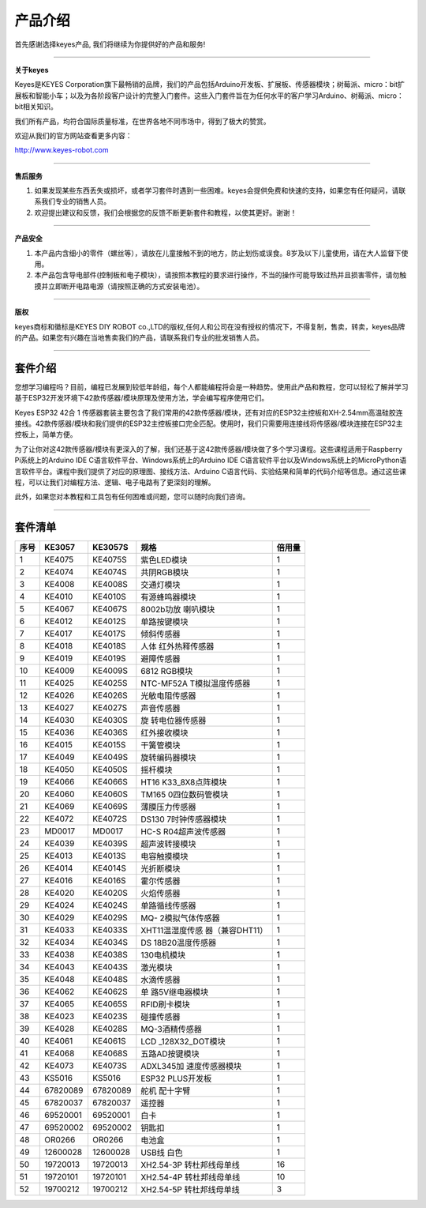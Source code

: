 产品介绍
========

首先感谢选择keyes产品, 我们将继续为你提供好的产品和服务!

--------------

**关于keyes**

Keyes是KEYES
Corporation旗下最畅销的品牌，我们的产品包括Arduino开发板、扩展板、传感器模块；树莓派、micro：bit扩展板和智能小车；以及为各阶段客户设计的完整入门套件。这些入门套件旨在为任何水平的客户学习Arduino、树莓派、micro：bit相关知识。

我们所有产品，均符合国际质量标准，在世界各地不同市场中，得到了极大的赞赏。

欢迎从我们的官方网站查看更多内容：

http://www.keyes-robot.com

--------------

**售后服务**

1. 如果发现某些东西丢失或损坏，或者学习套件时遇到一些困难。keyes会提供免费和快速的支持，如果您有任何疑问，请联系我们专业的销售人员。

2. 欢迎提出建议和反馈，我们会根据您的反馈不断更新套件和教程，以使其更好。谢谢！

--------------

**产品安全**

1. 本产品内含细小的零件（螺丝等），请放在儿童接触不到的地方，防止划伤或误食。8岁及以下儿童使用，请在大人监督下使用。
2. 本产品包含导电部件(控制板和电子模块），请按照本教程的要求进行操作，不当的操作可能导致过热并且损害零件，请勿触摸并立即断开电路电源（请按照正确的方式安装电池）。

--------------

**版权**

keyes商标和徽标是KEYES DIY ROBOT
co.,LTD的版权,任何人和公司在没有授权的情况下，不得复制，售卖，转卖，keyes品牌的产品。如果您有兴趣在当地售卖我们的产品，请联系我们专业的批发销售人员。

--------------

套件介绍
--------

|image1|

您想学习编程吗？目前，编程已发展到较低年龄组，每个人都能编程将会是一种趋势。使用此产品和教程，您可以轻松了解并学习基于ESP32开发环境下42款传感器/模块原理及使用方法，学会编写程序使用它们。

Keyes ESP32 42合 1
传感器套装主要包含了我们常用的42款传感器/模块，还有对应的ESP32主控板和XH-2.54mm高温硅胶连接线。42款传感器/模块和我们提供的ESP32主控板接口完全匹配。使用时，我们只需要用连接线将传感器/模块连接在ESP32主控板上，简单方便。

为了让你对这42款传感器/模块有更深入的了解，我们还基于这42款传感器/模块做了多个学习课程。这些课程适用于Raspberry
Pi系统上的Arduino IDE C语言软件平台、Windows系统上的Arduino IDE
C语言软件平台以及Windows系统上的MicroPython语言软件平台。课程中我们提供了对应的原理图、接线方法、Arduino
C语言代码、实验结果和简单的代码介绍等信息。通过这些课程，可以让我们对编程方法、逻辑、电子电路有了更深刻的理解。

此外，如果您对本教程和工具包有任何困难或问题，您可以随时向我们咨询。

--------------

套件清单
--------

+------+-----------------+-----------------+-----------------+--------+
| 序号 | KE3057          | KE3057S         | 规格            | 倍用量 |
+======+=================+=================+=================+========+
| 1    | |image208|      | |img| KE4075S   | 紫色LED模块     | 1      |
|      | KE4075          |                 |                 |        |
+------+-----------------+-----------------+-----------------+--------+
| 2    | |image209|      | |image210|      | 共阴RGB模块     | 1      |
|      | KE4074          | KE4074S         |                 |        |
+------+-----------------+-----------------+-----------------+--------+
| 3    | |image211|      | |image212|      | 交通灯模块      | 1      |
|      | KE4008          | KE4008S         |                 |        |
+------+-----------------+-----------------+-----------------+--------+
| 4    | |image213|      | |image214|      | 有源蜂鸣器模块  | 1      |
|      | KE4010          | KE4010S         |                 |        |
+------+-----------------+-----------------+-----------------+--------+
| 5    | |image215|      | |image216|      | 8002b功放       | 1      |
|      | KE4067          | KE4067S         | 喇叭模块        |        |
+------+-----------------+-----------------+-----------------+--------+
| 6    | |image217|      | |image218|      | 单路按键模块    | 1      |
|      | KE4012          | KE4012S         |                 |        |
+------+-----------------+-----------------+-----------------+--------+
| 7    | |image219|      | |image220|      | 倾斜传感器      | 1      |
|      | KE4017          | KE4017S         |                 |        |
+------+-----------------+-----------------+-----------------+--------+
| 8    | |image221|      | |image222|      | 人体            | 1      |
|      | KE4018          | KE4018S         | 红外热释传感器  |        |
+------+-----------------+-----------------+-----------------+--------+
| 9    | |image223|      | |image224|      | 避障传感器      | 1      |
|      | KE4019          | KE4019S         |                 |        |
+------+-----------------+-----------------+-----------------+--------+
| 10   | |image225|      | |image226|      | 6812 RGB模块    | 1      |
|      | KE4009          | KE4009S         |                 |        |
+------+-----------------+-----------------+-----------------+--------+
| 11   | |image227|      | |image228|      | NTC-MF52A       | 1      |
|      | KE4025          | KE4025S         | T模拟温度传感器 |        |
+------+-----------------+-----------------+-----------------+--------+
| 12   | |image229|      | |image230|      | 光敏电阻传感器  | 1      |
|      | KE4026          | KE4026S         |                 |        |
+------+-----------------+-----------------+-----------------+--------+
| 13   | |image231|      | |image232|      | 声音传感器      | 1      |
|      | KE4027          | KE4027S         |                 |        |
+------+-----------------+-----------------+-----------------+--------+
| 14   | |image233|      | |image234|      | 旋              | 1      |
|      | KE4030          | KE4030S         | 转电位器传感器  |        |
+------+-----------------+-----------------+-----------------+--------+
| 15   | |image235|      | |image236|      | 红外接收模块    | 1      |
|      | KE4036          | KE4036S         |                 |        |
+------+-----------------+-----------------+-----------------+--------+
| 16   | |image237|      | |image238|      | 干簧管模块      | 1      |
|      | KE4015          | KE4015S         |                 |        |
+------+-----------------+-----------------+-----------------+--------+
| 17   | |image239|      | |image240|      | 旋转编码器模块  | 1      |
|      | KE4049          | KE4049S         |                 |        |
+------+-----------------+-----------------+-----------------+--------+
| 18   | |image241|      | |image242|      | 摇杆模块        | 1      |
|      | KE4050          | KE4050S         |                 |        |
+------+-----------------+-----------------+-----------------+--------+
| 19   | |image243|      | |image244|      | HT16            | 1      |
|      | KE4066          | KE4066S         | K33_8X8点阵模块 |        |
+------+-----------------+-----------------+-----------------+--------+
| 20   | |image245|      | |image246|      | TM165           | 1      |
|      | KE4060          | KE4060S         | 0四位数码管模块 |        |
+------+-----------------+-----------------+-----------------+--------+
| 21   | |image247|      | |image248|      | 薄膜压力传感器  | 1      |
|      | KE4069          | KE4069S         |                 |        |
+------+-----------------+-----------------+-----------------+--------+
| 22   | |image249|      | |image250|      | DS130           | 1      |
|      | KE4072          | KE4072S         | 7时钟传感器模块 |        |
+------+-----------------+-----------------+-----------------+--------+
| 23   | |image251|      | |image252|      | HC-S            | 1      |
|      | MD0017          | MD0017          | R04超声波传感器 |        |
+------+-----------------+-----------------+-----------------+--------+
| 24   | |image253|      | |image254|      | 超声波转接模块  | 1      |
|      | KE4039          | KE4039S         |                 |        |
+------+-----------------+-----------------+-----------------+--------+
| 25   | |image255|      | |image256|      | 电容触摸模块    | 1      |
|      | KE4013          | KE4013S         |                 |        |
+------+-----------------+-----------------+-----------------+--------+
| 26   | |image257|      | |image258|      | 光折断模块      | 1      |
|      | KE4014          | KE4014S         |                 |        |
+------+-----------------+-----------------+-----------------+--------+
| 27   | |image259|      | |image260|      | 霍尔传感器      | 1      |
|      | KE4016          | KE4016S         |                 |        |
+------+-----------------+-----------------+-----------------+--------+
| 28   | |image261|      | |image262|      | 火焰传感器      | 1      |
|      | KE4020          | KE4020S         |                 |        |
+------+-----------------+-----------------+-----------------+--------+
| 29   | |image263|      | |image264|      | 单路循线传感器  | 1      |
|      | KE4024          | KE4024S         |                 |        |
+------+-----------------+-----------------+-----------------+--------+
| 30   | |image265|      | |image266|      | MQ-             | 1      |
|      | KE4029          | KE4029S         | 2模拟气体传感器 |        |
+------+-----------------+-----------------+-----------------+--------+
| 31   | |image267|      | |image268|      | XHT11温湿度传感 | 1      |
|      | KE4033          | KE4033S         | 器（兼容DHT11） |        |
+------+-----------------+-----------------+-----------------+--------+
| 32   | |image269|      | |image270|      | DS              | 1      |
|      | KE4034          | KE4034S         | 18B20温度传感器 |        |
+------+-----------------+-----------------+-----------------+--------+
| 33   | |image271|      | |image272|      | 130电机模块     | 1      |
|      | KE4038          | KE4038S         |                 |        |
+------+-----------------+-----------------+-----------------+--------+
| 34   | |image273|      | |image274|      | 激光模块        | 1      |
|      | KE4043          | KE4043S         |                 |        |
+------+-----------------+-----------------+-----------------+--------+
| 35   | |image275|      | |image276|      | 水滴传感器      | 1      |
|      | KE4048          | KE4048S         |                 |        |
+------+-----------------+-----------------+-----------------+--------+
| 36   | |image277|      | |image278|      | 单              | 1      |
|      | KE4062          | KE4062S         | 路5V继电器模块  |        |
+------+-----------------+-----------------+-----------------+--------+
| 37   | |image279|      | |image280|      | RFID刷卡模块    | 1      |
|      | KE4065          | KE4065S         |                 |        |
+------+-----------------+-----------------+-----------------+--------+
| 38   | |image281|      | |image282|      | 碰撞传感器      | 1      |
|      | KE4023          | KE4023S         |                 |        |
+------+-----------------+-----------------+-----------------+--------+
| 39   | |image283|      | |image284|      | MQ-3酒精传感器  | 1      |
|      | KE4028          | KE4028S         |                 |        |
+------+-----------------+-----------------+-----------------+--------+
| 40   | |image285|      | |image286|      | LCD             | 1      |
|      | KE4061          | KE4061S         | _128X32_DOT模块 |        |
+------+-----------------+-----------------+-----------------+--------+
| 41   | |image287|      | |image288|      | 五路AD按键模块  | 1      |
|      | KE4068          | KE4068S         |                 |        |
+------+-----------------+-----------------+-----------------+--------+
| 42   | |image289|      | |image290|      | ADXL345加       | 1      |
|      | KE4073          | KE4073S         | 速度传感器模块  |        |
+------+-----------------+-----------------+-----------------+--------+
| 43   | |image291|      | |image292|      | ESP32           | 1      |
|      | KS5016          | KS5016          | PLUS开发板      |        |
+------+-----------------+-----------------+-----------------+--------+
| 44   | |image293|      | |image294|      | 舵机 配十字臂   | 1      |
|      | 67820089        | 67820089        |                 |        |
+------+-----------------+-----------------+-----------------+--------+
| 45   | |image295|      | |image296|      | 遥控器          | 1      |
|      | 67820037        | 67820037        |                 |        |
+------+-----------------+-----------------+-----------------+--------+
| 46   | |image297|      | |image298|      | 白卡            | 1      |
|      | 69520001        | 69520001        |                 |        |
+------+-----------------+-----------------+-----------------+--------+
| 47   | |image299|      | |image300|      | 钥匙扣          | 1      |
|      | 69520002        | 69520002        |                 |        |
+------+-----------------+-----------------+-----------------+--------+
| 48   | |image301|      | |image302|      | 电池盒          | 1      |
|      | OR0266          | OR0266          |                 |        |
+------+-----------------+-----------------+-----------------+--------+
| 49   | |image303|      | |image304|      | USB线 白色      | 1      |
|      | 12600028        | 12600028        |                 |        |
+------+-----------------+-----------------+-----------------+--------+
| 50   | |image305|      | |image306|      | XH2.54-3P       | 16     |
|      | 19720013        | 19720013        | 转杜邦线母单线  |        |
+------+-----------------+-----------------+-----------------+--------+
| 51   | |image307|      | |image308|      | XH2.54-4P       | 10     |
|      | 19720101        | 19720101        | 转杜邦线母单线  |        |
+------+-----------------+-----------------+-----------------+--------+
| 52   | |image309|      | |image310|      | XH2.54-5P       | 3      |
|      | 19700212        | 19700212        | 转杜邦线母单线  |        |
+------+-----------------+-----------------+-----------------+--------+

.. |image1| image:: media/KE3057.jpg
.. |image2| image:: media/KE4075.png
.. |img| image:: media/KE4075S.png
.. |image3| image:: media/KE4074.png
.. |image4| image:: media/KE4074S.png
.. |image5| image:: media/KE4008.png
.. |image6| image:: media/KE4008S.png
.. |image7| image:: media/KE4010.png
.. |image8| image:: media/KE4010S.png
.. |image9| image:: media/KE4067.png
.. |image10| image:: media/KE4067S.png
.. |image11| image:: media/KE4012.png
.. |image12| image:: media/KE4012S.png
.. |image13| image:: media/KE4017.png
.. |image14| image:: media/KE4017S.png
.. |image15| image:: media/KE4018.png
.. |image16| image:: media/KE4018S.png
.. |image17| image:: media/KE4019.png
.. |image18| image:: media/KE4019S.png
.. |image19| image:: media/KE4009.png
.. |image20| image:: media/KE4009S.png
.. |image21| image:: media/KE4025.png
.. |image22| image:: media/KE4025S.png
.. |image23| image:: media/KE4026.png
.. |image24| image:: media/KE4026S.png
.. |image25| image:: media/KE4027.png
.. |image26| image:: media/KE4027S.png
.. |image27| image:: media/KE4030.png
.. |image28| image:: media/KE4030S.png
.. |image29| image:: media/KE4036.png
.. |image30| image:: media/KE4036S.png
.. |image31| image:: media/KE4015.png
.. |image32| image:: media/KE4015S.png
.. |image33| image:: media/KE4049.png
.. |image34| image:: media/KE4049S.png
.. |image35| image:: media/KE4050.png
.. |image36| image:: media/KE4050S.png
.. |image37| image:: media/KE4066.png
.. |image38| image:: media/KE4066S.png
.. |image39| image:: media/KE4060.png
.. |image40| image:: media/KE4060S.png
.. |image41| image:: media/KE4069.png
.. |image42| image:: media/KE4069S.png
.. |image43| image:: media/KE4072.png
.. |image44| image:: media/KE4072S.png
.. |image45| image:: media/MD0017.png
.. |image46| image:: media/MD0017.png
.. |image47| image:: media/KE4039.png
.. |image48| image:: media/KE4039S.png
.. |image49| image:: media/KE4013.png
.. |image50| image:: media/KE4013S.png
.. |image51| image:: media/KE4014.png
.. |image52| image:: media/KE4014S.png
.. |image53| image:: media/KE4016.png
.. |image54| image:: media/KE4016S.png
.. |image55| image:: media/KE4020.png
.. |image56| image:: media/KE4020S.png
.. |image57| image:: media/KE4024.png
.. |image58| image:: media/KE4024S.png
.. |image59| image:: media/KE4029.png
.. |image60| image:: media/KE4029S.png
.. |image61| image:: media/KE4033.png
.. |image62| image:: media/KE4033S.png
.. |image63| image:: media/KE4034.png
.. |image64| image:: media/KE4034S.png
.. |image65| image:: media/KE4038.png
.. |image66| image:: media/KE4038S.png
.. |image67| image:: media/KE4043.png
.. |image68| image:: media/KE4043S.png
.. |image69| image:: media/KE4048.png
.. |image70| image:: media/KE4048S.png
.. |image71| image:: media/KE4062.png
.. |image72| image:: media/KE4062S.png
.. |image73| image:: media/KE4065.png
.. |image74| image:: media/KE4065S.png
.. |image75| image:: media/KE4023.png
.. |image76| image:: media/KE4023S.png
.. |image77| image:: media/KE4028.png
.. |image78| image:: media/KE4028S.png
.. |image79| image:: media/KE4061.png
.. |image80| image:: media/KE4061S.png
.. |image81| image:: media/KE4068.png
.. |image82| image:: media/KE4068S.png
.. |image83| image:: media/KE4073.png
.. |image84| image:: media/KE4073S.png
.. |image85| image:: media/KS5016.png
.. |image86| image:: media/KS5016.png
.. |image87| image:: media/67820089.png
.. |image88| image:: media/67820089.png
.. |image89| image:: media/67820038.png
.. |image90| image:: media/67820038.png
.. |image91| image:: media/69520001.png
.. |image92| image:: media/69520001.png
.. |image93| image:: media/69520002.png
.. |image94| image:: media/69520002.png
.. |image95| image:: media/OR0266.png
.. |image96| image:: media/OR0266.png
.. |image97| image:: media/12600028.png
.. |image98| image:: media/12600028.png
.. |image99| image:: media/19720013.png
.. |image100| image:: media/19720013.png
.. |image101| image:: media/19720101.png
.. |image102| image:: media/19720101.png
.. |image103| image:: media/19700212.png
.. |image104| image:: media/19700212.png
.. |image105| image:: media/KE4075.png
.. |image106| image:: media/KE4074.png
.. |image107| image:: media/KE4074S.png
.. |image108| image:: media/KE4008.png
.. |image109| image:: media/KE4008S.png
.. |image110| image:: media/KE4010.png
.. |image111| image:: media/KE4010S.png
.. |image112| image:: media/KE4067.png
.. |image113| image:: media/KE4067S.png
.. |image114| image:: media/KE4012.png
.. |image115| image:: media/KE4012S.png
.. |image116| image:: media/KE4017.png
.. |image117| image:: media/KE4017S.png
.. |image118| image:: media/KE4018.png
.. |image119| image:: media/KE4018S.png
.. |image120| image:: media/KE4019.png
.. |image121| image:: media/KE4019S.png
.. |image122| image:: media/KE4009.png
.. |image123| image:: media/KE4009S.png
.. |image124| image:: media/KE4025.png
.. |image125| image:: media/KE4025S.png
.. |image126| image:: media/KE4026.png
.. |image127| image:: media/KE4026S.png
.. |image128| image:: media/KE4027.png
.. |image129| image:: media/KE4027S.png
.. |image130| image:: media/KE4030.png
.. |image131| image:: media/KE4030S.png
.. |image132| image:: media/KE4036.png
.. |image133| image:: media/KE4036S.png
.. |image134| image:: media/KE4015.png
.. |image135| image:: media/KE4015S.png
.. |image136| image:: media/KE4049.png
.. |image137| image:: media/KE4049S.png
.. |image138| image:: media/KE4050.png
.. |image139| image:: media/KE4050S.png
.. |image140| image:: media/KE4066.png
.. |image141| image:: media/KE4066S.png
.. |image142| image:: media/KE4060.png
.. |image143| image:: media/KE4060S.png
.. |image144| image:: media/KE4069.png
.. |image145| image:: media/KE4069S.png
.. |image146| image:: media/KE4072.png
.. |image147| image:: media/KE4072S.png
.. |image148| image:: media/MD0017.png
.. |image149| image:: media/MD0017.png
.. |image150| image:: media/KE4039.png
.. |image151| image:: media/KE4039S.png
.. |image152| image:: media/KE4013.png
.. |image153| image:: media/KE4013S.png
.. |image154| image:: media/KE4014.png
.. |image155| image:: media/KE4014S.png
.. |image156| image:: media/KE4016.png
.. |image157| image:: media/KE4016S.png
.. |image158| image:: media/KE4020.png
.. |image159| image:: media/KE4020S.png
.. |image160| image:: media/KE4024.png
.. |image161| image:: media/KE4024S.png
.. |image162| image:: media/KE4029.png
.. |image163| image:: media/KE4029S.png
.. |image164| image:: media/KE4033.png
.. |image165| image:: media/KE4033S.png
.. |image166| image:: media/KE4034.png
.. |image167| image:: media/KE4034S.png
.. |image168| image:: media/KE4038.png
.. |image169| image:: media/KE4038S.png
.. |image170| image:: media/KE4043.png
.. |image171| image:: media/KE4043S.png
.. |image172| image:: media/KE4048.png
.. |image173| image:: media/KE4048S.png
.. |image174| image:: media/KE4062.png
.. |image175| image:: media/KE4062S.png
.. |image176| image:: media/KE4065.png
.. |image177| image:: media/KE4065S.png
.. |image178| image:: media/KE4023.png
.. |image179| image:: media/KE4023S.png
.. |image180| image:: media/KE4028.png
.. |image181| image:: media/KE4028S.png
.. |image182| image:: media/KE4061.png
.. |image183| image:: media/KE4061S.png
.. |image184| image:: media/KE4068.png
.. |image185| image:: media/KE4068S.png
.. |image186| image:: media/KE4073.png
.. |image187| image:: media/KE4073S.png
.. |image188| image:: media/KS5016.png
.. |image189| image:: media/KS5016.png
.. |image190| image:: media/67820089.png
.. |image191| image:: media/67820089.png
.. |image192| image:: media/67820038.png
.. |image193| image:: media/67820038.png
.. |image194| image:: media/69520001.png
.. |image195| image:: media/69520001.png
.. |image196| image:: media/69520002.png
.. |image197| image:: media/69520002.png
.. |image198| image:: media/OR0266.png
.. |image199| image:: media/OR0266.png
.. |image200| image:: media/12600028.png
.. |image201| image:: media/12600028.png
.. |image202| image:: media/19720013.png
.. |image203| image:: media/19720013.png
.. |image204| image:: media/19720101.png
.. |image205| image:: media/19720101.png
.. |image206| image:: media/19700212.png
.. |image207| image:: media/19700212.png
.. |image208| image:: media/KE4075.png
.. |image209| image:: media/KE4074.png
.. |image210| image:: media/KE4074S.png
.. |image211| image:: media/KE4008.png
.. |image212| image:: media/KE4008S.png
.. |image213| image:: media/KE4010.png
.. |image214| image:: media/KE4010S.png
.. |image215| image:: media/KE4067.png
.. |image216| image:: media/KE4067S.png
.. |image217| image:: media/KE4012.png
.. |image218| image:: media/KE4012S.png
.. |image219| image:: media/KE4017.png
.. |image220| image:: media/KE4017S.png
.. |image221| image:: media/KE4018.png
.. |image222| image:: media/KE4018S.png
.. |image223| image:: media/KE4019.png
.. |image224| image:: media/KE4019S.png
.. |image225| image:: media/KE4009.png
.. |image226| image:: media/KE4009S.png
.. |image227| image:: media/KE4025.png
.. |image228| image:: media/KE4025S.png
.. |image229| image:: media/KE4026.png
.. |image230| image:: media/KE4026S.png
.. |image231| image:: media/KE4027.png
.. |image232| image:: media/KE4027S.png
.. |image233| image:: media/KE4030.png
.. |image234| image:: media/KE4030S.png
.. |image235| image:: media/KE4036.png
.. |image236| image:: media/KE4036S.png
.. |image237| image:: media/KE4015.png
.. |image238| image:: media/KE4015S.png
.. |image239| image:: media/KE4049.png
.. |image240| image:: media/KE4049S.png
.. |image241| image:: media/KE4050.png
.. |image242| image:: media/KE4050S.png
.. |image243| image:: media/KE4066.png
.. |image244| image:: media/KE4066S.png
.. |image245| image:: media/KE4060.png
.. |image246| image:: media/KE4060S.png
.. |image247| image:: media/KE4069.png
.. |image248| image:: media/KE4069S.png
.. |image249| image:: media/KE4072.png
.. |image250| image:: media/KE4072S.png
.. |image251| image:: media/MD0017.png
.. |image252| image:: media/MD0017.png
.. |image253| image:: media/KE4039.png
.. |image254| image:: media/KE4039S.png
.. |image255| image:: media/KE4013.png
.. |image256| image:: media/KE4013S.png
.. |image257| image:: media/KE4014.png
.. |image258| image:: media/KE4014S.png
.. |image259| image:: media/KE4016.png
.. |image260| image:: media/KE4016S.png
.. |image261| image:: media/KE4020.png
.. |image262| image:: media/KE4020S.png
.. |image263| image:: media/KE4024.png
.. |image264| image:: media/KE4024S.png
.. |image265| image:: media/KE4029.png
.. |image266| image:: media/KE4029S.png
.. |image267| image:: media/KE4033.png
.. |image268| image:: media/KE4033S.png
.. |image269| image:: media/KE4034.png
.. |image270| image:: media/KE4034S.png
.. |image271| image:: media/KE4038.png
.. |image272| image:: media/KE4038S.png
.. |image273| image:: media/KE4043.png
.. |image274| image:: media/KE4043S.png
.. |image275| image:: media/KE4048.png
.. |image276| image:: media/KE4048S.png
.. |image277| image:: media/KE4062.png
.. |image278| image:: media/KE4062S.png
.. |image279| image:: media/KE4065.png
.. |image280| image:: media/KE4065S.png
.. |image281| image:: media/KE4023.png
.. |image282| image:: media/KE4023S.png
.. |image283| image:: media/KE4028.png
.. |image284| image:: media/KE4028S.png
.. |image285| image:: media/KE4061.png
.. |image286| image:: media/KE4061S.png
.. |image287| image:: media/KE4068.png
.. |image288| image:: media/KE4068S.png
.. |image289| image:: media/KE4073.png
.. |image290| image:: media/KE4073S.png
.. |image291| image:: media/KS5016.png
.. |image292| image:: media/KS5016.png
.. |image293| image:: media/67820089.png
.. |image294| image:: media/67820089.png
.. |image295| image:: media/67820038.png
.. |image296| image:: media/67820038.png
.. |image297| image:: media/69520001.png
.. |image298| image:: media/69520001.png
.. |image299| image:: media/69520002.png
.. |image300| image:: media/69520002.png
.. |image301| image:: media/OR0266.png
.. |image302| image:: media/OR0266.png
.. |image303| image:: media/12600028.png
.. |image304| image:: media/12600028.png
.. |image305| image:: media/19720013.png
.. |image306| image:: media/19720013.png
.. |image307| image:: media/19720101.png
.. |image308| image:: media/19720101.png
.. |image309| image:: media/19700212.png
.. |image310| image:: media/19700212.png
